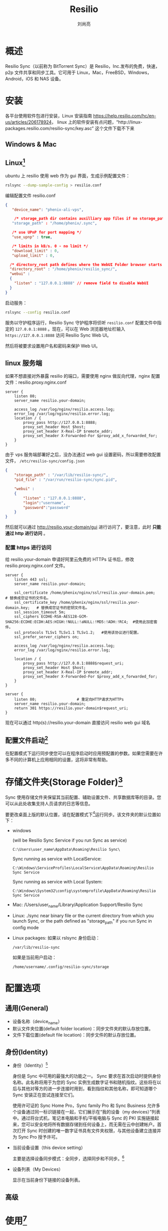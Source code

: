 # -*- coding:utf-8 -*-
#+title:Resilio
#+author:刘尚亮
#+email: phenix3443@gmail.com

* 概述
  Resilio Sync（以前称为 BitTorrent Sync）是 Resilio，Inc.发布的免费，快速，p2p 文件共享和同步工具。它可用于 Linux，Mac，FreeBSD，Windows，Android，iOS 和 NAS 设备。

* 安装
  各平台使用软件包进行安装，Linux 安装指南 https://help.resilio.com/hc/en-us/articles/206178924， linux 上的软件安装有点问题，“http://linux-packages.resilio.com/resilio-sync/key.asc” 这个文件下载不下来

** Windows & Mac

** Linux[fn:1]
   ubuntu 上 resilio 使用 web 作为 gui 界面，生成示例配置文件：
   #+BEGIN_SRC sh
rslsync --dump-sample-config > resilio.conf
   #+END_SRC

   编辑配置文件 resilio.conf
   #+BEGIN_SRC json
{
   "device_name": "phenix-ali-vps",

    /* storage_path dir contains auxilliary app files if no storage_path field: .sync dir created in current working directory */
   "storage_path" : "/home/phenix/.sync",

   /* use UPnP for port mapping */
   "use_upnp" : true,

   /* limits in kB/s. 0 - no limit */
   "download_limit" : 0,
   "upload_limit" : 0,

  /* directory_root path defines where the WebUI Folder browser starts (linux only). Default value is / */
  "directory_root" : "/home/phenix/resilio_sync/",
  "webui" :
  {
    "listen" : "127.0.0.1:8888" // remove field to disable WebUI
  }
}
   #+END_SRC

   启动服务：
   #+BEGIN_SRC sh
rslsync --config resilio.conf
   #+END_SRC

   服务以守护程序运行，Resilio Sync 守护程序将侦听 =resilio.conf= 配置文件中指定的 =127.0.0.1:8888= 。现在，可以在 Web 浏览器地址栏输入 =https://127.0.0.1:8888= 访问 Resilio Sync Web UI。

   然后将被要求设置用户名和密码来保护 Web UI。

** linux 服务端
   如果不想直接对外暴露 resilio 的端口，需要使用 nginx 做反向代理，nginx 配置文件：resilio.proxy.nginx.conf
   #+BEGIN_SRC nginx
server {
    listen 80;
    server_name resilio.your-domain;

    access_log /var/log/nginx/resilio.access.log;
    error_log /var/log/nginx/resilio.error.log;
    location / {
        proxy_pass http://127.0.0.1:8888;
        proxy_set_header Host $host;
        proxy_set_header X-Real-IP $remote_addr;
        proxy_set_header X-Forwarded-For $proxy_add_x_forwarded_for;
    }
}
   #+END_SRC
   由于 vps 服务端部署好之后，没办法通过 web gui 设置密码，所以需要修改配置文件， =/etc/resilio-sync/config.json=
   #+BEGIN_SRC json
{
    "storage_path" : "/var/lib/resilio-sync/",
    "pid_file" : "/var/run/resilio-sync/sync.pid",

    "webui" :
    {
        "listen" : "127.0.0.1:8888",
        "login":"username",
        "password":"password"
    }
}
   #+END_SRC
   然后就可以通过 http://resilio.your-domain/gui 进行访问了，要注意，此时 *只能通过 http 进行访问* 。

*** 配置 https 进行访问
    给 resilio.your-domain 申请好阿里云免费的 HTTPs 证书后，修改 resilio.proxy.nginx.conf 文件。
    #+BEGIN_SRC nginx
server {
    listen 443 ssl;
    server_name resilio.your-domain;

    ssl_certificate /home/phenix/nginx/ssl/resilio.your-domain.pem;   # 替换成您证书的文件名。
    ssl_certificate_key /home/phenix/nginx/ssl/resilio.your-domain.key;   # 替换成您证书的密钥文件名。
    ssl_session_timeout 5m;
    ssl_ciphers ECDHE-RSA-AES128-GCM-SHA256:ECDHE:ECDH:AES:HIGH:!NULL:!aNULL:!MD5:!ADH:!RC4;  #使用此加密套件。
    ssl_protocols TLSv1 TLSv1.1 TLSv1.2;   #使用该协议进行配置。
    ssl_prefer_server_ciphers on;

    access_log /var/log/nginx/resilio.access.log;
    error_log /var/log/nginx/resilio.error.log;

    location / {
        proxy_pass http://127.0.0.1:8888$request_uri;
        proxy_set_header Host $host;
        proxy_set_header X-Real-IP $remote_addr;
        proxy_set_header X-Forwarded-For $proxy_add_x_forwarded_for;
    }
}

server {
    listen 80;                  # 重定向HTTP请求为HTTPs
    server_name resilio.your-domain;
    return 301 https://resilio.your-domain$request_uri;
}
    #+END_SRC
    现在可以通过 http(s)://resilio.your-domain 直接访问 resilio web gui 域名

** 配置文件启动[fn:5]
   在配置模式下运行同步使您可以在程序启动时应用预配置的参数。如果您需要在许多不同的计算机上应用相同的设置，这将非常有帮助。

* 存储文件夹(Storage Folder)[fn:6]
  Sync 使用存储文件夹保留其当前配置、辅助设置文件、共享数据库等的目录。您可以从此处收集支持人员请求的日志等信息。

  要更改桌面上版的默认位置，请在配置模式下[fn:5]运行同步。该文件夹的默认位置如下：
  + windows

    (will be Resilio Sync Service if you run Sync as service)
    #+begin_example
C:\Users\user_name\AppData\Roaming\Resilio Sync\
    #+end_example

    Sync running as service with LocalService:
    #+begin_example
C:\Windows\ServiceProfiles\LocalService\AppData\Roaming\Resilio Sync Service
    #+end_example

    Sync running as service with Local System:
    #+begin_example
C:\Windows\System32\config\systemprofile\AppData\Roaming\Resilio Sync Service
    #+end_example

  + Mac: /Users/user_name/Library/Application Support/Resilio Sync

  + Linux: ./sync near binary file or the current directory from which you launch Sync, or the path defined as "storage_path" if you run Sync in config mode

  + Linux packages:
    如果以 rslsync 身份启动：
    #+begin_example
/var/lib/resilio-sync
    #+end_example
    如果是当前用户启动：
    #+begin_example
/home/username/.config/resilio-sync/storage
    #+end_example

* 配置选项
** 通用(General)
   + 设备名称（device_name）
   + 默认文件夹位置(default folder location)：同步文件夹的默认存放位置。
   + 文件下载位置(default file location)：同步文件的默认存放位置。

** 身份(Identity)
   + 身份（Identity）[fn:3]

     身份是 Sync 中可用的最强大的功能之一。 Sync 要求在首次启动时提供身份名称。此名称将用于为您的 Sync 实例生成数字证书和随机指纹。这些将在以后与其他对等方的进一步连接时用到，看到指纹和其他名称，即可知道哪个 Sync 安装正在尝试连接至它们。

     使用许可证的 Sync Home Pro，Sync family Pro 和 Sync Business 允许多个设备通过同一标识链接在一起，它们展示在“我的设备（my devices）”列表中。通过将台式机，笔记本电脑和手机/平板电脑与 Sync 的 PKI 实施链接起来，您可以安全地将所有数据存储到任何设备上，而无需在云中创建帐户。首次打开 Sync 时创建的唯一数字证书具有文件夹权限，与其他设备建立连接并为 Sync Pro 授予许可。

   + 当前设备设置（this device setting）

     主要是选择设备同步模式：全同步，选择同步和不同步。[fn:4]

   + 设备列表（My Devices）

     显示在当前身份下链接的设备列表。

** 高级

* 使用[fn:7]
  resilio 可以用来同步文件夹和单个文件。

** 同步文件夹
*** 标准文件夹
*** 高级文件夹
*** 加密文件夹[fn:8]

    加密文件夹背后的整个想法是在不受信任的设备上拥有自己的对等设备，而不泄露任何数据。文件在传输前已加密，并且未在目标位置解密。

    例如，您可以将共享文件夹的副本添加到 VPS 或可供公众使用的设备，而不必担心其他人会读取或使用您的数据。此外，这个由 VPS 托管的对等方将全天 24 小时为您的数据播种，因此，如果其他对等方脱机，您仍然可以访问数据。

    系统将提示您选择一个文件夹，该文件夹中将存储来自源计算机的加密数据。使用系统的文件浏览器创建一个加密目录。

    注意：不要使用非空目录。已经存在的文件将不会被加密，并且只会被 Sync 忽略。如果您选择的目录中包含先前使用相同 F 键加密的文件，则这些文件仍将重新同步并移至存档。这将导致设备占用更多空间。

    您可以从备份计算机进一步共享此文件夹，尽管只能以加密格式共享。

**** 从加密的节点还原文件
     备份计算机上的加密文件夹（仅具有 F 键的文件夹）具有只读权限，“覆盖所有已更改的文件”选项始终处于激活状态，并且“选择性同步”不可用。这意味着，如果您或其他人删除此对等方上的文件，则 Sync 将从其他对等方再次下载它们，当然前提是它们在线且具有文件。

     加密的节点没有解密机制，因此无法解密文件。

     但是，在文件对等方源由于某种原因而失败的情况下，有机会从加密的备份对等方获取文件。为此，必须满足两个条件：
     1. 将 RW 和 RO（分别为 D-和 E-）键保存到此文件夹中的某个位置。
     2. 不要从加密节点上的同步中删除加密文件夹，以使数据库保持与最初创建的相同。

     在这种情况下，您可以使用主工作站上的 RW 键。它将连接到加密的节点并从中获取文件。 RW 密钥（D-密钥）可以解密它们。

     解密文件的另一种方法是在命令行界面中使用 command 在加密节点上本地执行操作
     #+BEGIN_SRC sh
--decrypt <secret> <db path> <encrypted folder> <output folder>
     #+END_SRC

     <secret>是源对等方的 RW 密钥。
     <db path>是数据库文件的完整路径。可以从 debug sync.log 中获知数据库名称：查找字符串“ started 周期性扫描”，然后在其中查看 shareID。数据库文件的名称末尾将带有这些。否则，请联系支持人员并将调试日志提交给他们。

** 同步文件[fn:9]
   需要注意的是：
   + 文件传输是单次单向的。这意味着如果共享文件发生更改，此传输将无效并且更改将不再同步。要同步更改的文件，请将它们再次添加到“同步”并生成新链接。
   + 接收文件的对等方可以进一步共享它们。他们不能更改链接的到期日期。
   + 如果链接已过期，则需要再次将文件添加到“同步”并生成新链接。
   + 如果目标对等方在选定目录中已经具有相同名称的文件，则 Sync 将在新目录中添加（1）索引并在 UI 中显示相应的消息。
   + 从 Sync UI 中删除文件不会将其从设备中删除。同样，从设备中删除文件不会从 Sync UI 中删除它，但是文件将不再上载。

** 重置 web UI 密码[fn:2]
   Sync 的 WebUI 受登录/密码保护，该密码是您在首次打开 WebUI 时定义的。这不是您的用户帐户的密码，也不与您可能拥有的任何其他帐户相关。这只是防止未经授权访问 Sync WebUI 的唯一保护措施。当网络浏览器会话结束时，同步的 cookie 会过期。

   如果您丢失/忘记了 WebUI 密码，则可以在同步存储文件夹中手动删除登录名和密码设置。请注意，这将导致“我的设备”列表中的设备重复。它不会影响同步共享，您可以忽略它。另外，偏好设置中的全局设置将重置为默认值。

   要重置登录名和密码设置，请按照下列步骤操作：
   1. 退出同步并关闭 WebUI。
   2. 转到同步存储文件夹。
   3. 找到并删除以下文件： settings.dat settings.dat.old
   4. 删除文件后，重新启动同步，打开 WebUI 并输入新的登录名和密码。

** 链接设备到同 Identity 下[fn:3]

* 购买许可证
  如果只是需要进行资源分享，不需要对分享对象的权限进行控制，免费版就足够了。

  如果需要在自己的多个设备之间同步资料，需要用到以下特性，需要购买 HOME one user 的许可证：
  + 多个设备之间自动同步，不需要通过 resilio 的二维码或者连接手动进行同步。
  + 需要对同步的文件（夹）进行选择同步。


  简而言之，如果只是分享资源，免费版就够了，如果想要不同设备间同步多个文件（夹），还是推荐买个授权。

* Footnotes

[fn:9] https://help.resilio.com/hc/en-us/articles/115000401010-Sharing-single-file

[fn:8] https://help.resilio.com/hc/en-us/articles/207370466

[fn:7] https://help.resilio.com/hc/en-us/articles/204755009-Sync-Main-View-Desktop-

[fn:6] https://help.resilio.com/hc/en-us/articles/206664690-Sync-Storage-folder#

[fn:5] https://help.resilio.com/hc/en-us/articles/206178884-Running-Sync-in-configuration-mode

[fn:4] https://help.resilio.com/hc/en-us/articles/205457775-Synchronization-Modes

[fn:3] https://help.resilio.com/hc/en-us/articles/205457815-Sync-Private-Identity-Linking-My-Devices

[fn:2] https://help.resilio.com/hc/en-us/articles/205450295-How-do-I-reset-my-WebUI-password-

[fn:1] https://www.linuxbabe.com/ubuntu/install-resilio-sync-ubuntu-16-04-16-10
